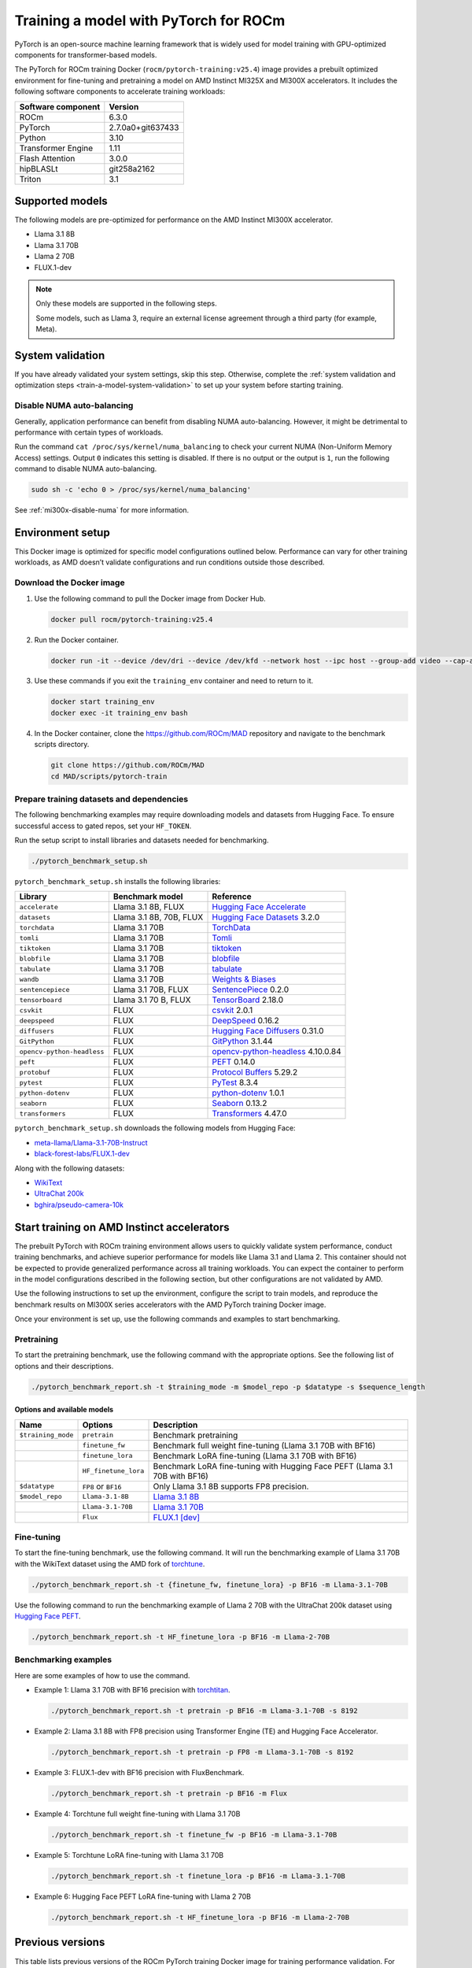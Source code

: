 .. meta::
   :description: How to train a model using PyTorch for ROCm.
   :keywords: ROCm, AI, LLM, train, PyTorch, torch, Llama, flux, tutorial, docker

**************************************
Training a model with PyTorch for ROCm
**************************************

PyTorch is an open-source machine learning framework that is widely used for
model training with GPU-optimized components for transformer-based models.

The PyTorch for ROCm training Docker (``rocm/pytorch-training:v25.4``) image
provides a prebuilt optimized environment for fine-tuning and pretraining a
model on AMD Instinct MI325X and MI300X accelerators. It includes the following
software components to accelerate training workloads:

+--------------------------+--------------------------------+
| Software component       | Version                        |
+==========================+================================+
| ROCm                     | 6.3.0                          |
+--------------------------+--------------------------------+
| PyTorch                  | 2.7.0a0+git637433              |
+--------------------------+--------------------------------+
| Python                   | 3.10                           |
+--------------------------+--------------------------------+
| Transformer Engine       | 1.11                           |
+--------------------------+--------------------------------+
| Flash Attention          | 3.0.0                          |
+--------------------------+--------------------------------+
| hipBLASLt                | git258a2162                    |
+--------------------------+--------------------------------+
| Triton                   | 3.1                            |
+--------------------------+--------------------------------+

.. _amd-pytorch-training-model-support:

Supported models
================

The following models are pre-optimized for performance on the AMD Instinct MI300X accelerator.

* Llama 3.1 8B

* Llama 3.1 70B

* Llama 2 70B

* FLUX.1-dev

.. note::

   Only these models are supported in the following steps.

   Some models, such as Llama 3, require an external license agreement through
   a third party (for example, Meta).

System validation
=================

If you have already validated your system settings, skip this step. Otherwise,
complete the :ref:`system validation and optimization steps <train-a-model-system-validation>`
to set up your system before starting training.

Disable NUMA auto-balancing
---------------------------

Generally, application performance can benefit from disabling NUMA auto-balancing. However,
it might be detrimental to performance with certain types of workloads.

Run the command ``cat /proc/sys/kernel/numa_balancing`` to check your current NUMA (Non-Uniform
Memory Access) settings. Output ``0`` indicates this setting is disabled. If there is no output or
the output is ``1``, run the following command to disable NUMA auto-balancing.

.. code-block:: shell

   sudo sh -c 'echo 0 > /proc/sys/kernel/numa_balancing'

See :ref:`mi300x-disable-numa` for more information.

Environment setup
=================

This Docker image is optimized for specific model configurations outlined
below. Performance can vary for other training workloads, as AMD 
doesn’t validate configurations and run conditions outside those described.

Download the Docker image
-------------------------

1. Use the following command to pull the Docker image from Docker Hub.

   .. code-block:: shell

      docker pull rocm/pytorch-training:v25.4

2. Run the Docker container.

   .. code-block:: shell

      docker run -it --device /dev/dri --device /dev/kfd --network host --ipc host --group-add video --cap-add SYS_PTRACE --security-opt seccomp=unconfined --privileged -v $HOME:$HOME -v  $HOME/.ssh:/root/.ssh --shm-size 64G --name training_env rocm/pytorch-training:v25.4

3. Use these commands if you exit the ``training_env`` container and need to return to it.

   .. code-block:: shell

      docker start training_env
      docker exec -it training_env bash

4. In the Docker container, clone the `<https://github.com/ROCm/MAD>`__ repository and navigate to the benchmark scripts directory.

   .. code-block:: shell

      git clone https://github.com/ROCm/MAD
      cd MAD/scripts/pytorch-train

Prepare training datasets and dependencies
------------------------------------------

The following benchmarking examples may require downloading models and datasets
from Hugging Face. To ensure successful access to gated repos, set your
``HF_TOKEN``.

Run the setup script to install libraries and datasets needed for benchmarking.

.. code-block:: shell

   ./pytorch_benchmark_setup.sh

``pytorch_benchmark_setup.sh`` installs the following libraries:

.. list-table::
   :header-rows: 1

   * - Library
     - Benchmark model
     - Reference

   * - ``accelerate``
     - Llama 3.1 8B, FLUX
     - `Hugging Face Accelerate <https://huggingface.co/docs/accelerate/en/index>`_

   * - ``datasets``
     - Llama 3.1 8B, 70B, FLUX
     - `Hugging Face Datasets <https://huggingface.co/docs/datasets/v3.2.0/en/index>`_ 3.2.0

   * - ``torchdata``
     - Llama 3.1 70B
     - `TorchData <https://pytorch.org/data/beta/index.html>`_

   * - ``tomli``
     - Llama 3.1 70B
     - `Tomli <https://pypi.org/project/tomli/>`_

   * - ``tiktoken``
     - Llama 3.1 70B
     - `tiktoken <https://github.com/openai/tiktoken>`_

   * - ``blobfile``
     - Llama 3.1 70B
     - `blobfile <https://pypi.org/project/blobfile/>`_

   * - ``tabulate``
     - Llama 3.1 70B
     - `tabulate <https://pypi.org/project/tabulate/>`_

   * - ``wandb``
     - Llama 3.1 70B
     - `Weights & Biases <https://github.com/wandb/wandb>`_

   * - ``sentencepiece``
     - Llama 3.1 70B, FLUX
     - `SentencePiece <https://github.com/google/sentencepiece>`_ 0.2.0

   * - ``tensorboard``
     - Llama 3.1 70 B, FLUX
     - `TensorBoard <https://www.tensorflow.org/tensorboard>`_ 2.18.0

   * - ``csvkit``
     - FLUX
     - `csvkit <https://csvkit.readthedocs.io/en/latest/>`_ 2.0.1

   * - ``deepspeed``
     - FLUX
     - `DeepSpeed <https://github.com/deepspeedai/DeepSpeed>`_ 0.16.2

   * - ``diffusers``
     - FLUX
     - `Hugging Face Diffusers <https://huggingface.co/docs/diffusers/en/index>`_ 0.31.0

   * - ``GitPython``
     - FLUX
     - `GitPython <https://github.com/gitpython-developers/GitPython>`_ 3.1.44

   * - ``opencv-python-headless``
     - FLUX
     - `opencv-python-headless <https://pypi.org/project/opencv-python-headless/>`_ 4.10.0.84

   * - ``peft``
     - FLUX
     - `PEFT <https://huggingface.co/docs/peft/en/index>`_ 0.14.0

   * - ``protobuf``
     - FLUX
     - `Protocol Buffers <https://github.com/protocolbuffers/protobuf>`_ 5.29.2

   * - ``pytest``
     - FLUX
     - `PyTest <https://docs.pytest.org/en/stable/>`_ 8.3.4

   * - ``python-dotenv``
     - FLUX
     - `python-dotenv <https://pypi.org/project/python-dotenv/>`_ 1.0.1

   * - ``seaborn``
     - FLUX
     - `Seaborn <https://seaborn.pydata.org/>`_ 0.13.2

   * - ``transformers``
     - FLUX
     - `Transformers <https://huggingface.co/docs/transformers/en/index>`_ 4.47.0

``pytorch_benchmark_setup.sh`` downloads the following models from Hugging Face:

* `meta-llama/Llama-3.1-70B-Instruct <https://huggingface.co/meta-llama/Llama-3.1-70B-Instruct>`_

* `black-forest-labs/FLUX.1-dev <https://huggingface.co/black-forest-labs/FLUX.1-dev>`_

Along with the following datasets:

* `WikiText <https://huggingface.co/datasets/Salesforce/wikitext>`_

* `UltraChat 200k <https://huggingface.co/datasets/HuggingFaceH4/ultrachat_200k>`_

* `bghira/pseudo-camera-10k <https://huggingface.co/datasets/bghira/pseudo-camera-10k>`_

Start training on AMD Instinct accelerators
===========================================

The prebuilt PyTorch with ROCm training environment allows users to quickly validate
system performance, conduct training benchmarks, and achieve superior
performance for models like Llama 3.1 and Llama 2. This container should not be
expected to provide generalized performance across all training workloads. You
can expect the container to perform in the model configurations described in
the following section, but other configurations are not validated by AMD.

Use the following instructions to set up the environment, configure the script
to train models, and reproduce the benchmark results on MI300X series
accelerators with the AMD PyTorch training Docker image.

Once your environment is set up, use the following commands and examples to start benchmarking.

Pretraining
-----------

To start the pretraining benchmark, use the following command with the
appropriate options. See the following list of options and their descriptions.

.. code-block:: shell

   ./pytorch_benchmark_report.sh -t $training_mode -m $model_repo -p $datatype -s $sequence_length

Options and available models
^^^^^^^^^^^^^^^^^^^^^^^^^^^^

.. list-table::
   :header-rows: 1

   * - Name
     - Options
     - Description

   * - ``$training_mode``
     - ``pretrain``
     - Benchmark pretraining

   * -
     - ``finetune_fw``
     - Benchmark full weight fine-tuning (Llama 3.1 70B with BF16)

   * -
     - ``finetune_lora``
     - Benchmark LoRA fine-tuning (Llama 3.1 70B with BF16)

   * -
     - ``HF_finetune_lora``
     - Benchmark LoRA fine-tuning with Hugging Face PEFT (Llama 3.1 70B with BF16)

   * - ``$datatype``
     - ``FP8`` or ``BF16``
     - Only Llama 3.1 8B supports FP8 precision.

   * - ``$model_repo``
     - ``Llama-3.1-8B``
     - `Llama 3.1 8B <https://huggingface.co/meta-llama/Llama-3.1-8B-Instruct>`_

   * - 
     - ``Llama-3.1-70B``
     - `Llama 3.1 70B <https://huggingface.co/meta-llama/Llama-3.1-70B-Instruct>`_

   * - 
     - ``Flux``
     - `FLUX.1 [dev] <https://huggingface.co/black-forest-labs/FLUX.1-dev>`_

Fine-tuning
-----------

To start the fine-tuning benchmark, use the following command. It will run the benchmarking example of Llama 3.1 70B
with the WikiText dataset using the AMD fork of `torchtune <https://github.com/AMD-AIG-AIMA/torchtune>`_.

.. code-block:: shell

   ./pytorch_benchmark_report.sh -t {finetune_fw, finetune_lora} -p BF16 -m Llama-3.1-70B

Use the following command to run the benchmarking example of Llama 2 70B with the UltraChat 200k dataset using
`Hugging Face PEFT <https://huggingface.co/docs/peft/en/index>`_.

.. code-block:: shell

   ./pytorch_benchmark_report.sh -t HF_finetune_lora -p BF16 -m Llama-2-70B

Benchmarking examples
---------------------

Here are some examples of how to use the command.

* Example 1: Llama 3.1 70B with BF16 precision with `torchtitan <https://github.com/ROCm/torchtitan>`_.

  .. code-block:: shell

     ./pytorch_benchmark_report.sh -t pretrain -p BF16 -m Llama-3.1-70B -s 8192

* Example 2: Llama 3.1 8B with FP8 precision using Transformer Engine (TE) and Hugging Face Accelerator.

  .. code-block:: shell

     ./pytorch_benchmark_report.sh -t pretrain -p FP8 -m Llama-3.1-70B -s 8192

* Example 3: FLUX.1-dev with BF16 precision with FluxBenchmark.

  .. code-block:: shell

     ./pytorch_benchmark_report.sh -t pretrain -p BF16 -m Flux

* Example 4: Torchtune full weight fine-tuning with Llama 3.1 70B

  .. code-block:: shell

     ./pytorch_benchmark_report.sh -t finetune_fw -p BF16 -m Llama-3.1-70B

* Example 5: Torchtune LoRA fine-tuning with Llama 3.1 70B

  .. code-block:: shell

     ./pytorch_benchmark_report.sh -t finetune_lora -p BF16 -m Llama-3.1-70B

* Example 6: Hugging Face PEFT LoRA fine-tuning with Llama 2 70B

  .. code-block:: shell

     ./pytorch_benchmark_report.sh -t HF_finetune_lora -p BF16 -m Llama-2-70B

Previous versions
=================

This table lists previous versions of the ROCm PyTorch training Docker image for training
performance validation. For detailed information about available models for
benchmarking, see the version-specific documentation.

.. list-table::
   :header-rows: 1
   :stub-columns: 1

   * - Image version
     - ROCm version
     - PyTorch version
     - Resources

   * - v25.3
     - 6.1
     - 24.12-dev
     - 2.4.0
     - 
       * `Documentation <https://rocm.docs.amd.com/en/docs-6.3.2/how-to/rocm-for-ai/training/benchmark-docker/pytorch-training.html>`_
       * `Docker Hub <https://hub.docker.com/layers/rocm/pytorch-training/v25.3/images/sha256-0ffdde1b590fd2787b1c7adf5686875b100980b0f314090901387c44253e709b>`_
